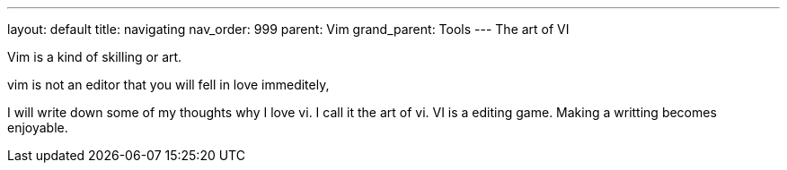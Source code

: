 ---
layout: default
title: navigating
nav_order: 999
parent: Vim
grand_parent: Tools
---
The art of VI


Vim is a kind of skilling or art. 


vim is not an editor that you will fell in love immeditely,


I will write down some of my thoughts why I love vi.
I call it the art of vi.
VI is a editing game. Making a writting becomes enjoyable.